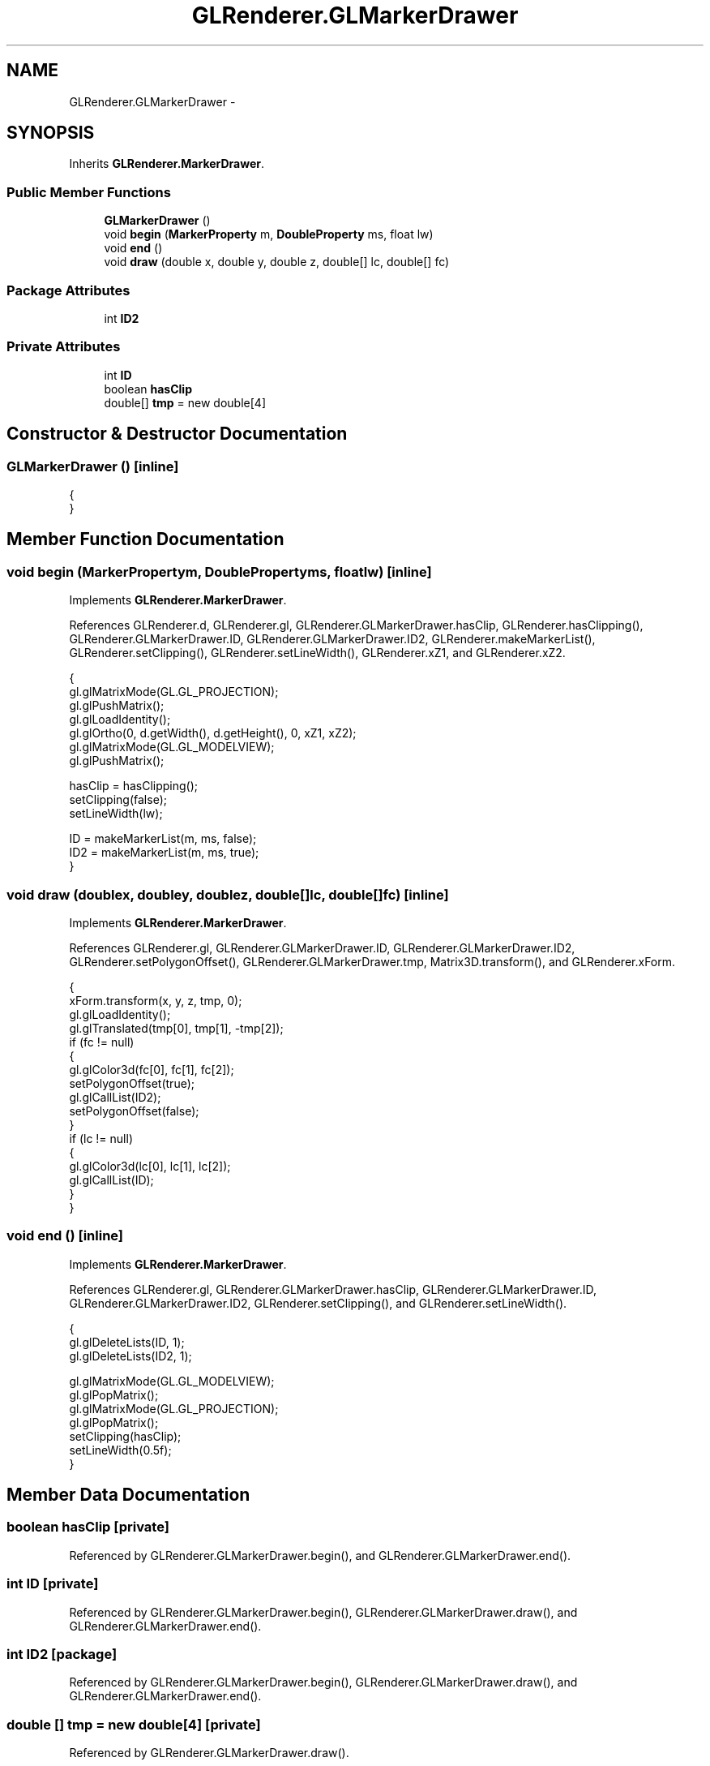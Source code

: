 .TH "GLRenderer.GLMarkerDrawer" 3 "Tue Nov 27 2012" "Version 3.2" "Octave" \" -*- nroff -*-
.ad l
.nh
.SH NAME
GLRenderer.GLMarkerDrawer \- 
.SH SYNOPSIS
.br
.PP
.PP
Inherits \fBGLRenderer\&.MarkerDrawer\fP\&.
.SS "Public Member Functions"

.in +1c
.ti -1c
.RI "\fBGLMarkerDrawer\fP ()"
.br
.ti -1c
.RI "void \fBbegin\fP (\fBMarkerProperty\fP m, \fBDoubleProperty\fP ms, float lw)"
.br
.ti -1c
.RI "void \fBend\fP ()"
.br
.ti -1c
.RI "void \fBdraw\fP (double x, double y, double z, double[] lc, double[] fc)"
.br
.in -1c
.SS "Package Attributes"

.in +1c
.ti -1c
.RI "int \fBID2\fP"
.br
.in -1c
.SS "Private Attributes"

.in +1c
.ti -1c
.RI "int \fBID\fP"
.br
.ti -1c
.RI "boolean \fBhasClip\fP"
.br
.ti -1c
.RI "double[] \fBtmp\fP = new double[4]"
.br
.in -1c
.SH "Constructor & Destructor Documentation"
.PP 
.SS "\fBGLMarkerDrawer\fP ()\fC [inline]\fP"
.PP
.nf
                {
                }
.fi
.SH "Member Function Documentation"
.PP 
.SS "void \fBbegin\fP (\fBMarkerProperty\fPm, \fBDoubleProperty\fPms, floatlw)\fC [inline]\fP"
.PP
Implements \fBGLRenderer\&.MarkerDrawer\fP\&.
.PP
References GLRenderer\&.d, GLRenderer\&.gl, GLRenderer\&.GLMarkerDrawer\&.hasClip, GLRenderer\&.hasClipping(), GLRenderer\&.GLMarkerDrawer\&.ID, GLRenderer\&.GLMarkerDrawer\&.ID2, GLRenderer\&.makeMarkerList(), GLRenderer\&.setClipping(), GLRenderer\&.setLineWidth(), GLRenderer\&.xZ1, and GLRenderer\&.xZ2\&.
.PP
.nf
                {
                        gl\&.glMatrixMode(GL\&.GL_PROJECTION);
                        gl\&.glPushMatrix();
                        gl\&.glLoadIdentity();
                        gl\&.glOrtho(0, d\&.getWidth(), d\&.getHeight(), 0, xZ1, xZ2);
                        gl\&.glMatrixMode(GL\&.GL_MODELVIEW);
                        gl\&.glPushMatrix();

                        hasClip = hasClipping();
                        setClipping(false);
                        setLineWidth(lw);
                
                        ID = makeMarkerList(m, ms, false);
                        ID2 = makeMarkerList(m, ms, true);
                }
.fi
.SS "void \fBdraw\fP (doublex, doubley, doublez, double[]lc, double[]fc)\fC [inline]\fP"
.PP
Implements \fBGLRenderer\&.MarkerDrawer\fP\&.
.PP
References GLRenderer\&.gl, GLRenderer\&.GLMarkerDrawer\&.ID, GLRenderer\&.GLMarkerDrawer\&.ID2, GLRenderer\&.setPolygonOffset(), GLRenderer\&.GLMarkerDrawer\&.tmp, Matrix3D\&.transform(), and GLRenderer\&.xForm\&.
.PP
.nf
                {
                        xForm\&.transform(x, y, z, tmp, 0);
                        gl\&.glLoadIdentity();
                        gl\&.glTranslated(tmp[0], tmp[1], -tmp[2]);
                        if (fc != null)
                        {
                                gl\&.glColor3d(fc[0], fc[1], fc[2]);
                                setPolygonOffset(true);
                                gl\&.glCallList(ID2);
                                setPolygonOffset(false);
                        }
                        if (lc != null)
                        {
                                gl\&.glColor3d(lc[0], lc[1], lc[2]);
                                gl\&.glCallList(ID);
                        }
                }
.fi
.SS "void \fBend\fP ()\fC [inline]\fP"
.PP
Implements \fBGLRenderer\&.MarkerDrawer\fP\&.
.PP
References GLRenderer\&.gl, GLRenderer\&.GLMarkerDrawer\&.hasClip, GLRenderer\&.GLMarkerDrawer\&.ID, GLRenderer\&.GLMarkerDrawer\&.ID2, GLRenderer\&.setClipping(), and GLRenderer\&.setLineWidth()\&.
.PP
.nf
                {
                        gl\&.glDeleteLists(ID, 1);
                        gl\&.glDeleteLists(ID2, 1);

                        gl\&.glMatrixMode(GL\&.GL_MODELVIEW);
                        gl\&.glPopMatrix();
                        gl\&.glMatrixMode(GL\&.GL_PROJECTION);
                        gl\&.glPopMatrix();
                        setClipping(hasClip);
                        setLineWidth(0\&.5f);
                }
.fi
.SH "Member Data Documentation"
.PP 
.SS "boolean \fBhasClip\fP\fC [private]\fP"
.PP
Referenced by GLRenderer\&.GLMarkerDrawer\&.begin(), and GLRenderer\&.GLMarkerDrawer\&.end()\&.
.SS "int \fBID\fP\fC [private]\fP"
.PP
Referenced by GLRenderer\&.GLMarkerDrawer\&.begin(), GLRenderer\&.GLMarkerDrawer\&.draw(), and GLRenderer\&.GLMarkerDrawer\&.end()\&.
.SS "int \fBID2\fP\fC [package]\fP"
.PP
Referenced by GLRenderer\&.GLMarkerDrawer\&.begin(), GLRenderer\&.GLMarkerDrawer\&.draw(), and GLRenderer\&.GLMarkerDrawer\&.end()\&.
.SS "double [] \fBtmp\fP = new double[4]\fC [private]\fP"
.PP
Referenced by GLRenderer\&.GLMarkerDrawer\&.draw()\&.

.SH "Author"
.PP 
Generated automatically by Doxygen for Octave from the source code\&.
